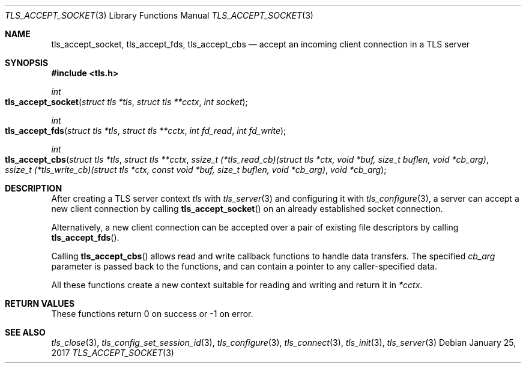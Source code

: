 .\" $OpenBSD: tls_accept_socket.3,v 1.1 2017/01/25 23:53:18 schwarze Exp $
.\"
.\" Copyright (c) 2014 Ted Unangst <tedu@openbsd.org>
.\"
.\" Permission to use, copy, modify, and distribute this software for any
.\" purpose with or without fee is hereby granted, provided that the above
.\" copyright notice and this permission notice appear in all copies.
.\"
.\" THE SOFTWARE IS PROVIDED "AS IS" AND THE AUTHOR DISCLAIMS ALL WARRANTIES
.\" WITH REGARD TO THIS SOFTWARE INCLUDING ALL IMPLIED WARRANTIES OF
.\" MERCHANTABILITY AND FITNESS. IN NO EVENT SHALL THE AUTHOR BE LIABLE FOR
.\" ANY SPECIAL, DIRECT, INDIRECT, OR CONSEQUENTIAL DAMAGES OR ANY DAMAGES
.\" WHATSOEVER RESULTING FROM LOSS OF USE, DATA OR PROFITS, WHETHER IN AN
.\" ACTION OF CONTRACT, NEGLIGENCE OR OTHER TORTIOUS ACTION, ARISING OUT OF
.\" OR IN CONNECTION WITH THE USE OR PERFORMANCE OF THIS SOFTWARE.
.\"
.Dd $Mdocdate: January 25 2017 $
.Dt TLS_ACCEPT_SOCKET 3
.Os
.Sh NAME
.Nm tls_accept_socket ,
.Nm tls_accept_fds ,
.Nm tls_accept_cbs
.Nd accept an incoming client connection in a TLS server
.Sh SYNOPSIS
.In tls.h
.Ft int
.Fo tls_accept_socket
.Fa "struct tls *tls"
.Fa "struct tls **cctx"
.Fa "int socket"
.Fc
.Ft int
.Fo tls_accept_fds
.Fa "struct tls *tls"
.Fa "struct tls **cctx"
.Fa "int fd_read"
.Fa "int fd_write"
.Fc
.Ft int
.Fo tls_accept_cbs
.Fa "struct tls *tls"
.Fa "struct tls **cctx"
.Fa "ssize_t (*tls_read_cb)(struct tls *ctx,\
 void *buf, size_t buflen, void *cb_arg)"
.Fa "ssize_t (*tls_write_cb)(struct tls *ctx,\
 const void *buf, size_t buflen, void *cb_arg)"
.Fa "void *cb_arg"
.Fc
.Sh DESCRIPTION
After creating a TLS server context
.Fa tls
with
.Xr tls_server 3
and configuring it with
.Xr tls_configure 3 ,
a server can accept a new client connection by calling
.Fn tls_accept_socket
on an already established socket connection.
.Pp
Alternatively, a new client connection can be accepted over a pair of existing
file descriptors by calling
.Fn tls_accept_fds .
.Pp
Calling
.Fn tls_accept_cbs
allows read and write callback functions to handle data transfers.
The specified
.Fa cb_arg
parameter is passed back to the functions,
and can contain a pointer to any caller-specified data.
.Pp
All these functions create a new context suitable for reading and writing
and return it in
.Fa *cctx .
.Sh RETURN VALUES
These functions return 0 on success or -1 on error.
.Sh SEE ALSO
.Xr tls_close 3 ,
.Xr tls_config_set_session_id 3 ,
.Xr tls_configure 3 ,
.Xr tls_connect 3 ,
.Xr tls_init 3 ,
.Xr tls_server 3
